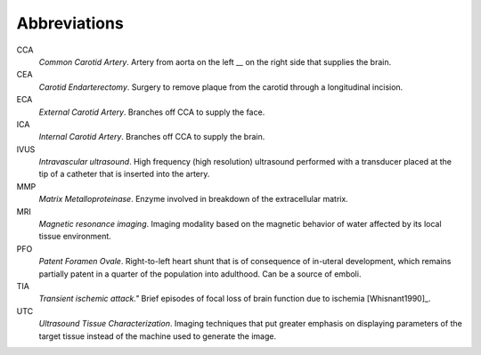 =============
Abbreviations
=============

CCA
  *Common Carotid Artery*.  Artery from aorta on the left __ on the right side that supplies the brain.  

CEA
  *Carotid Endarterectomy*.  Surgery to remove plaque from the carotid through a
  longitudinal incision.

ECA
  *External Carotid Artery*.  Branches off CCA to supply the face.

ICA
  *Internal Carotid Artery*.  Branches off CCA to supply the brain.

IVUS
  *Intravascular ultrasound*.  High frequency (high resolution) ultrasound
  performed with a transducer placed at the tip of a catheter that is inserted
  into the artery.

MMP
  *Matrix Metalloproteinase*.  Enzyme involved in breakdown of the extracellular
  matrix.

MRI
  *Magnetic resonance imaging*.  Imaging modality based on the magnetic behavior
  of water affected by its local tissue environment.

PFO
  *Patent Foramen Ovale*.  Right-to-left heart shunt that is of consequence of
  in-uteral development, which remains partially patent in a quarter of the
  population into adulthood.  Can be a source of emboli.

TIA
  *Transient ischemic attack."*  Brief episodes of focal loss of brain function
  due to ischemia [Whisnant1990]_.

UTC
  *Ultrasound Tissue Characterization*.  Imaging techniques that put greater
  emphasis on displaying parameters of the target tissue  instead of the machine
  used to generate the image.
